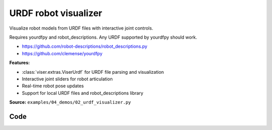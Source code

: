 URDF robot visualizer
=====================

Visualize robot models from URDF files with interactive joint controls.

Requires yourdfpy and robot_descriptions. Any URDF supported by yourdfpy should work.

- https://github.com/robot-descriptions/robot_descriptions.py
- https://github.com/clemense/yourdfpy

**Features:**

* :class:`viser.extras.ViserUrdf` for URDF file parsing and visualization
* Interactive joint sliders for robot articulation
* Real-time robot pose updates
* Support for local URDF files and robot_descriptions library

**Source:** ``examples/04_demos/02_urdf_visualizer.py``

.. figure:: ../../../_static/examples/04_demos_02_urdf_visualizer.png
   :width: 100%
   :alt: URDF robot visualizer

Code
----

.. code-block:: python
   :linenos:

   from __future__ import annotations
   
   import time
   from typing import Literal
   
   import numpy as np
   import tyro
   from robot_descriptions.loaders.yourdfpy import load_robot_description
   
   import viser
   from viser.extras import ViserUrdf
   
   
   def create_robot_control_sliders(
       server: viser.ViserServer, viser_urdf: ViserUrdf
   ) -> tuple[list[viser.GuiInputHandle[float]], list[float]]:
       slider_handles: list[viser.GuiInputHandle[float]] = []
       initial_config: list[float] = []
       for joint_name, (
           lower,
           upper,
       ) in viser_urdf.get_actuated_joint_limits().items():
           lower = lower if lower is not None else -np.pi
           upper = upper if upper is not None else np.pi
           initial_pos = 0.0 if lower < 0 and upper > 0 else (lower + upper) / 2.0
           slider = server.gui.add_slider(
               label=joint_name,
               min=lower,
               max=upper,
               step=1e-3,
               initial_value=initial_pos,
           )
           slider.on_update(  # When sliders move, we update the URDF configuration.
               lambda _: viser_urdf.update_cfg(
                   np.array([slider.value for slider in slider_handles])
               )
           )
           slider_handles.append(slider)
           initial_config.append(initial_pos)
       return slider_handles, initial_config
   
   
   def main(
       robot_type: Literal[
           "panda",
           "ur10",
           "cassie",
           "allegro_hand",
           "barrett_hand",
           "robotiq_2f85",
           "atlas_drc",
           "g1",
           "h1",
           "anymal_c",
           "go2",
       ] = "panda",
   ) -> None:
       # Start viser server.
       server = viser.ViserServer()
   
       # Load URDF.
       #
       # This takes either a yourdfpy.URDF object or a path to a .urdf file.
       viser_urdf = ViserUrdf(
           server,
           urdf_or_path=load_robot_description(robot_type + "_description"),
       )
   
       # Create sliders in GUI that help us move the robot joints.
       with server.gui.add_folder("Joint position control"):
           (slider_handles, initial_config) = create_robot_control_sliders(
               server, viser_urdf
           )
   
       # Set initial robot configuration.
       viser_urdf.update_cfg(np.array(initial_config))
   
       # Create grid.
       server.scene.add_grid(
           "/grid",
           width=2,
           height=2,
           position=(
               0.0,
               0.0,
               # Get the minimum z value of the trimesh scene.
               viser_urdf._urdf.scene.bounds[0, 2],
           ),
       )
   
       # Create joint reset button.
       reset_button = server.gui.add_button("Reset")
   
       @reset_button.on_click
       def _(_):
           for s, init_q in zip(slider_handles, initial_config):
               s.value = init_q
   
       # Sleep forever.
       while True:
           time.sleep(10.0)
   
   
   if __name__ == "__main__":
       tyro.cli(main)
   
